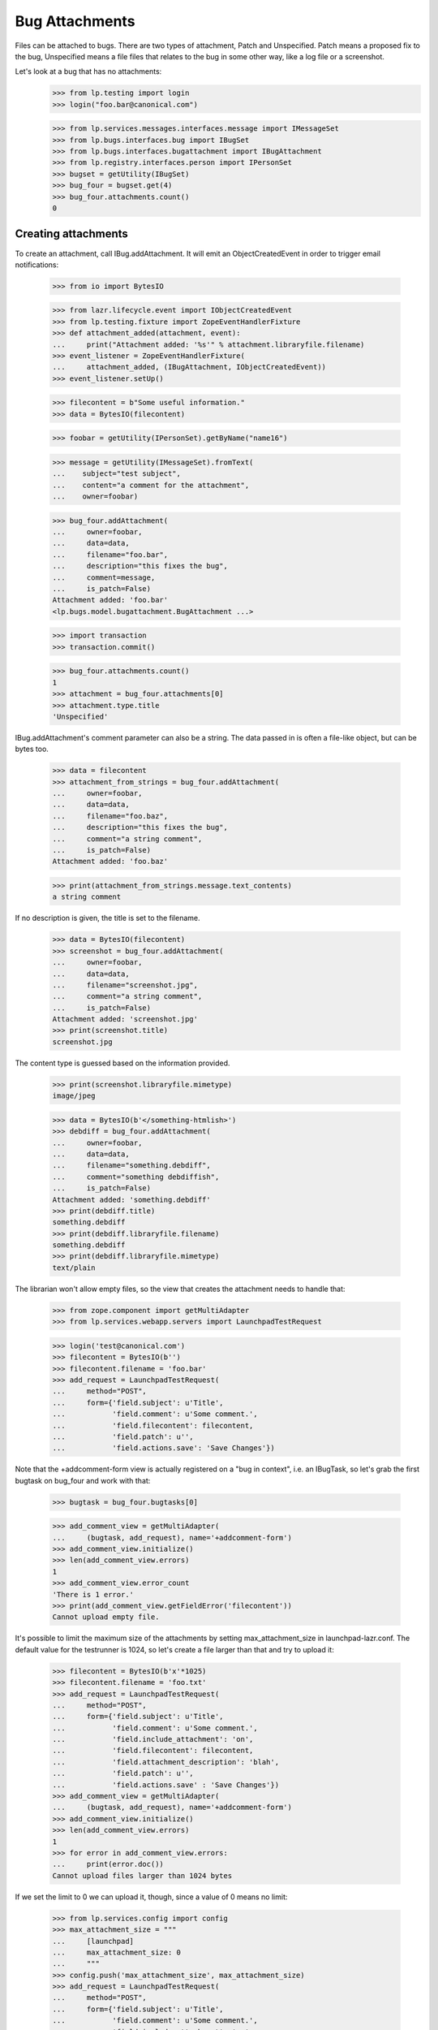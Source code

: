 Bug Attachments
===============

Files can be attached to bugs. There are two types of attachment, Patch
and Unspecified. Patch means a proposed fix to the bug, Unspecified
means a file files that relates to the bug in some other way, like a log
file or a screenshot.

Let's look at a bug that has no attachments:
    >>> from lp.testing import login
    >>> login("foo.bar@canonical.com")

    >>> from lp.services.messages.interfaces.message import IMessageSet
    >>> from lp.bugs.interfaces.bug import IBugSet
    >>> from lp.bugs.interfaces.bugattachment import IBugAttachment
    >>> from lp.registry.interfaces.person import IPersonSet
    >>> bugset = getUtility(IBugSet)
    >>> bug_four = bugset.get(4)
    >>> bug_four.attachments.count()
    0


Creating attachments
--------------------

To create an attachment, call IBug.addAttachment. It will emit an
ObjectCreatedEvent in order to trigger email notifications:

    >>> from io import BytesIO

    >>> from lazr.lifecycle.event import IObjectCreatedEvent
    >>> from lp.testing.fixture import ZopeEventHandlerFixture
    >>> def attachment_added(attachment, event):
    ...     print("Attachment added: '%s'" % attachment.libraryfile.filename)
    >>> event_listener = ZopeEventHandlerFixture(
    ...     attachment_added, (IBugAttachment, IObjectCreatedEvent))
    >>> event_listener.setUp()

    >>> filecontent = b"Some useful information."
    >>> data = BytesIO(filecontent)

    >>> foobar = getUtility(IPersonSet).getByName("name16")

    >>> message = getUtility(IMessageSet).fromText(
    ...    subject="test subject",
    ...    content="a comment for the attachment",
    ...    owner=foobar)

    >>> bug_four.addAttachment(
    ...     owner=foobar,
    ...     data=data,
    ...     filename="foo.bar",
    ...     description="this fixes the bug",
    ...     comment=message,
    ...     is_patch=False)
    Attachment added: 'foo.bar'
    <lp.bugs.model.bugattachment.BugAttachment ...>

    >>> import transaction
    >>> transaction.commit()

    >>> bug_four.attachments.count()
    1
    >>> attachment = bug_four.attachments[0]
    >>> attachment.type.title
    'Unspecified'

IBug.addAttachment's comment parameter can also be a string. The data
passed in is often a file-like object, but can be bytes too.

    >>> data = filecontent
    >>> attachment_from_strings = bug_four.addAttachment(
    ...     owner=foobar,
    ...     data=data,
    ...     filename="foo.baz",
    ...     description="this fixes the bug",
    ...     comment="a string comment",
    ...     is_patch=False)
    Attachment added: 'foo.baz'

    >>> print(attachment_from_strings.message.text_contents)
    a string comment

If no description is given, the title is set to the filename.

    >>> data = BytesIO(filecontent)
    >>> screenshot = bug_four.addAttachment(
    ...     owner=foobar,
    ...     data=data,
    ...     filename="screenshot.jpg",
    ...     comment="a string comment",
    ...     is_patch=False)
    Attachment added: 'screenshot.jpg'
    >>> print(screenshot.title)
    screenshot.jpg

The content type is guessed based on the information provided.

    >>> print(screenshot.libraryfile.mimetype)
    image/jpeg

    >>> data = BytesIO(b'</something-htmlish>')
    >>> debdiff = bug_four.addAttachment(
    ...     owner=foobar,
    ...     data=data,
    ...     filename="something.debdiff",
    ...     comment="something debdiffish",
    ...     is_patch=False)
    Attachment added: 'something.debdiff'
    >>> print(debdiff.title)
    something.debdiff
    >>> print(debdiff.libraryfile.filename)
    something.debdiff
    >>> print(debdiff.libraryfile.mimetype)
    text/plain

The librarian won't allow empty files, so the view that creates the
attachment needs to handle that:

    >>> from zope.component import getMultiAdapter
    >>> from lp.services.webapp.servers import LaunchpadTestRequest

    >>> login('test@canonical.com')
    >>> filecontent = BytesIO(b'')
    >>> filecontent.filename = 'foo.bar'
    >>> add_request = LaunchpadTestRequest(
    ...     method="POST",
    ...     form={'field.subject': u'Title',
    ...           'field.comment': u'Some comment.',
    ...           'field.filecontent': filecontent,
    ...           'field.patch': u'',
    ...           'field.actions.save': 'Save Changes'})

Note that the +addcomment-form view is actually registered on a "bug in
context", i.e. an IBugTask, so let's grab the first bugtask on bug_four
and work with that:

    >>> bugtask = bug_four.bugtasks[0]

    >>> add_comment_view = getMultiAdapter(
    ...     (bugtask, add_request), name='+addcomment-form')
    >>> add_comment_view.initialize()
    >>> len(add_comment_view.errors)
    1
    >>> add_comment_view.error_count
    'There is 1 error.'
    >>> print(add_comment_view.getFieldError('filecontent'))
    Cannot upload empty file.

It's possible to limit the maximum size of the attachments by setting
max_attachment_size in launchpad-lazr.conf. The default value for the
testrunner is 1024, so let's create a file larger than that and try to
upload it:

    >>> filecontent = BytesIO(b'x'*1025)
    >>> filecontent.filename = 'foo.txt'
    >>> add_request = LaunchpadTestRequest(
    ...     method="POST",
    ...     form={'field.subject': u'Title',
    ...           'field.comment': u'Some comment.',
    ...           'field.include_attachment': 'on',
    ...           'field.filecontent': filecontent,
    ...           'field.attachment_description': 'blah',
    ...           'field.patch': u'',
    ...           'field.actions.save' : 'Save Changes'})
    >>> add_comment_view = getMultiAdapter(
    ...     (bugtask, add_request), name='+addcomment-form')
    >>> add_comment_view.initialize()
    >>> len(add_comment_view.errors)
    1
    >>> for error in add_comment_view.errors:
    ...     print(error.doc())
    Cannot upload files larger than 1024 bytes

If we set the limit to 0 we can upload it, though, since a value of 0
means no limit:

    >>> from lp.services.config import config
    >>> max_attachment_size = """
    ...     [launchpad]
    ...     max_attachment_size: 0
    ...     """
    >>> config.push('max_attachment_size', max_attachment_size)
    >>> add_request = LaunchpadTestRequest(
    ...     method="POST",
    ...     form={'field.subject': u'Title',
    ...           'field.comment': u'Some comment.',
    ...           'field.include_attachment': 'on',
    ...           'field.filecontent': filecontent,
    ...           'field.attachment_description': 'blah',
    ...           'field.patch': u'',
    ...           'field.actions.save' : 'Save Changes'})
    >>> add_comment_view = getMultiAdapter(
    ...     (bugtask, add_request), name='+addcomment-form')
    >>> add_comment_view.initialize()
    Attachment added: 'foo.txt'
    >>> len(add_comment_view.errors)
    0

The request must contain either a comment or an attachment or both, but it
must have at least one.

    >>> add_request = LaunchpadTestRequest(
    ...     method="POST",
    ...     form={'field.subject': u'Title',
    ...           'field.patch': u'',
    ...           'field.actions.save': 'Save Changes'})
    >>> add_comment_view = getMultiAdapter(
    ...     (bugtask, add_request), name='+addcomment-form')
    >>> add_comment_view.initialize()
    >>> len(add_comment_view.errors)
    1
    >>> for error in add_comment_view.errors:
    ...     print(error)
    Either a comment or attachment must be provided.

If the request contains no attachment description the filename should be used.

    >>> filecontent = BytesIO(
    ...     b"No, sir. That's one bonehead name, but that ain't me any more.")
    >>> filecontent.filename = 'RA.txt'
    >>> add_request = LaunchpadTestRequest(
    ...     method="POST",
    ...     form={'field.subject': u'Title',
    ...           'field.comment': u'Some comment.',
    ...           'field.filecontent': filecontent,
    ...           'field.patch': u'',
    ...           'field.actions.save': 'Save Changes'})
    >>> add_comment_view = getMultiAdapter(
    ...     (bugtask, add_request), name='+addcomment-form')
    >>> add_comment_view.initialize()
    Attachment added: 'RA.txt'
    >>> len(add_comment_view.errors)
    0
    >>> print(bug_four.attachments[bug_four.attachments.count()-1].title)
    RA.txt

Since the ObjectCreatedEvent was generated, a notification about the
attachment was added.

    >>> from lp.bugs.model.bugnotification import BugNotification
    >>> from lp.services.database.interfaces import IStore
    >>> latest_notification = IStore(BugNotification).find(
    ...     BugNotification).order_by(BugNotification.id).last()
    >>> print(latest_notification.message.text_contents)
    ** Attachment added: "RA.txt"
       http://.../RA.txt

Let's try uploading a file with some weird characters in them:

    >>> filecontent.filename = u'fo\xf6 bar'
    >>> add_request = LaunchpadTestRequest(
    ...     method="POST",
    ...     form={'field.subject': u'Title',
    ...           'field.comment': u'Some comment.',
    ...           'field.include_attachment': 'on',
    ...           'field.filecontent': filecontent,
    ...           'field.attachment_description': 'blah',
    ...           'field.patch': u'',
    ...           'field.actions.save' : 'Save Changes'})
    >>> add_comment_view = getMultiAdapter(
    ...     (bugtask, add_request), name='+addcomment-form')
    >>> len(add_comment_view.errors)
    0
    >>> add_comment_view.initialize()
    Attachment added: 'foö bar'
    >>> len(add_comment_view.errors)
    0
    >>> attachments = bug_four.attachments
    >>> print(
    ...     attachments[bug_four.attachments.count()-1].libraryfile.filename)
    foö bar
    >>> attachments[bug_four.attachments.count()-1].libraryfile.http_url
    'http://.../fo%C3%B6%20bar'

If a filename contains a slash, it will be converted to a dash instead.
We do this since otherwise it won't be possible to download the file
from the librarian.

    >>> filecontent.filename = u'foo/bar/baz'
    >>> add_request = LaunchpadTestRequest(
    ...     method="POST",
    ...     form={'field.subject': u'Title',
    ...           'field.comment': u'Some comment.',
    ...           'field.include_attachment': 'on',
    ...           'field.filecontent': filecontent,
    ...           'field.attachment_description': 'blah',
    ...           'field.patch': u'',
    ...           'field.actions.save' : 'Save Changes'})
    >>> add_comment_view = getMultiAdapter(
    ...     (bugtask, add_request), name='+addcomment-form')
    >>> add_comment_view.initialize()
    Attachment added: 'foo-bar-baz'
    >>> len(add_comment_view.errors)
    0
    >>> print(
    ...     attachments[bug_four.attachments.count()-1].libraryfile.filename)
    foo-bar-baz
    >>> attachments[bug_four.attachments.count()-1].libraryfile.http_url
    'http://.../foo-bar-baz'

    >>> config_data = config.pop('max_attachment_size')
    >>> event_listener.cleanUp()


Security
--------

If a user can view/edit the bug the attachment is attached to, they can
also view/edit the attachment. At the moment the bug_four is public, so
anonymous can read the attachment's attributes, but they can't set them:

    >>> login(ANONYMOUS)
    >>> print(attachment.title)
    this fixes the bug
    >>> attachment.title = 'Better Title'
    Traceback (most recent call last):
    ...
    zope.security.interfaces.Unauthorized: (..., 'title',...

    >>> import transaction
    >>> transaction.abort()

Attachment owner can access and set the attributes, though:

    >>> login('foo.bar@canonical.com')
    >>> print(attachment.title)
    this fixes the bug
    >>> attachment.title = 'Even Better Title'

Now let's make the bug private instead:

    >>> bug_four.setPrivate(True, getUtility(ILaunchBag).user)
    True
    >>> logout()

Foo Bar isn't explicitly subscribed to the bug, BUT they are an admin, so
they can access the attachment's attributes:

    >>> login('test@canonical.com')
    >>> print(attachment.title)
    Even Better Title

Mr. No Privs, who is not subscribed to bug_four, cannot access or set the
attachments attributes:

    >>> login("no-priv@canonical.com")

    >>> attachment.title
    Traceback (most recent call last):
    ...
    zope.security.interfaces.Unauthorized: (..., 'title',...
    >>> attachment.title = 'Better Title'
    Traceback (most recent call last):
    ...
    zope.security.interfaces.Unauthorized: (..., 'title',...

Of course, anonymous is also not allowed to access or set them:

    >>> login(ANONYMOUS)
    >>> attachment.title
    Traceback (most recent call last):
    ...
    zope.security.interfaces.Unauthorized: (..., 'title',...
    >>> attachment.title = 'Some info.'
    Traceback (most recent call last):
    ...
    zope.security.interfaces.Unauthorized: (..., 'title',...

Sample Person is explicitly subscribed, so they can access the attributes:

    >>> login('test@canonical.com')
    >>> print(attachment.title)
    Even Better Title


Let's make the bug public again:

    >>> bug_four.setPrivate(False, getUtility(ILaunchBag).user)
    True


Search for attachments
----------------------

We can search for attachment of a specific types:

    >>> from lp.bugs.interfaces.bugattachment import BugAttachmentType
    >>> from lp.bugs.interfaces.bugtask import IBugTaskSet
    >>> from lp.bugs.interfaces.bugtasksearch import BugTaskSearchParams
    >>> bugtaskset = getUtility(IBugTaskSet)
    >>> attachmenttype = BugAttachmentType.UNSPECIFIED
    >>> params = BugTaskSearchParams(attachmenttype=attachmenttype, user=None)
    >>> bugtasks = bugtaskset.search(params)
    >>> bugs = set([bugtask.bug for bugtask in bugtasks])
    >>> bugs = list(bugs)
    >>> len(bugs)
    1
    >>> bugs[0].id
    4

    >>> from lp.services.searchbuilder import any
    >>> attachmenttype = any(*BugAttachmentType.items)
    >>> params = BugTaskSearchParams(attachmenttype=attachmenttype, user=None)
    >>> bugtasks = bugtaskset.search(params)
    >>> bugs = set([bugtask.bug for bugtask in bugtasks])
    >>> bugs = list(bugs)
    >>> len(bugs)
    1
    >>> bugs[0].id
    4

There are no patches attached to any bugs:

    >>> attachmenttype = BugAttachmentType.PATCH
    >>> params = BugTaskSearchParams(attachmenttype=attachmenttype, user=None)
    >>> bugtasks = bugtaskset.search(params)
    >>> bugs = set([bugtask.bug for bugtask in bugtasks])
    >>> bugs = list(bugs)
    >>> len(bugs)
    0

Let's make our attachment a patch and search again:

    >>> from lp.services.database.sqlbase import flush_database_updates
    >>> login('foo.bar@canonical.com')
    >>> attachment.type = BugAttachmentType.PATCH
    >>> flush_database_updates()
    >>> attachmenttype = BugAttachmentType.PATCH
    >>> params = BugTaskSearchParams(attachmenttype=attachmenttype, user=None)
    >>> bugtasks = bugtaskset.search(params)
    >>> bugs = set([bugtask.bug for bugtask in bugtasks])
    >>> bugs = list(bugs)
    >>> len(bugs)
    1
    >>> bugs[0].id
    4

An easy way to determine whether an attachment is a patch is to read its
`is_patch` attribute.

    >>> attachment.type = BugAttachmentType.PATCH
    >>> attachment.is_patch
    True

    >>> attachment.type = BugAttachmentType.UNSPECIFIED
    >>> attachment.is_patch
    False


Deleting attachments
--------------------

It's also possible to delete attachments.

    >>> data = BytesIO(filecontent.getvalue())
    >>> bug_two = getUtility(IBugSet).get(2)
    >>> attachment = bug_two.addAttachment(
    ...     owner=foobar,
    ...     data=data,
    ...     filename="foo.baz",
    ...     description="Attachment to be deleted",
    ...     comment="a string comment",
    ...     is_patch=False)
    >>> for attachment in bug_two.attachments:
    ...     print(attachment.title)
    Attachment to be deleted

    >>> libraryfile = attachment.libraryfile
    >>> libraryfile.deleted
    False
    >>> attachment.removeFromBug(user=foobar)
    >>> bug_two.attachments.count()
    0

The libraryfile of this bug attachment is marked as "deleted".

    >>> libraryfile.deleted
    True

Deleting an attachment causes a notification to be sent. It's worth
noting that the notification still includes the URL to the attachment.

    >>> latest_notification = IStore(BugNotification).find(
    ...     BugNotification).order_by(BugNotification.id).last()
    >>> latest_notification.is_comment
    False
    >>> print(latest_notification.message.text_contents)
    ** Attachment removed: "Attachment to be deleted"
       http://.../foo.baz


Bugs with patches
-----------------

A bug that has patch attachments associated with it has its `has_patches`
property returning True.

    >>> bug_two.attachments.count()
    0
    >>> attachment = bug_two.addAttachment(
    ...     owner=foobar,
    ...     data=BytesIO(filecontent.getvalue()),
    ...     filename="foo.baz",
    ...     description="A non-patch attachment",
    ...     comment="a string comment",
    ...     is_patch=False)
    >>> bug_two.attachments.count()
    1
    >>> bug_two.has_patches
    False
    >>> attachment = bug_two.addAttachment(
    ...     owner=foobar,
    ...     data=BytesIO(filecontent.getvalue()),
    ...     filename="foo.baz",
    ...     description="A patch attachment",
    ...     comment="a string comment",
    ...     is_patch=True)
    >>> bug_two.attachments.count()
    2
    >>> transaction.commit()
    >>> bug_two = getUtility(IBugSet).get(2)
    >>> bug_two.has_patches
    True


Linking existing LibraryFileAliases as attachments
--------------------------------------------------

It's possible to link an existing LibraryFileAliases to a bug as an
attachment by calling the bug's linkAttachment() method. Please note
that this method must not be used to reference the same LibraryFileAlias
record more than once. Doing this could cause inconsistencies between
LibraryFileAlias.restricted and Bug.private. See also the section
"Adding bug attachments to private bugs" below.


    >>> from lp.services.librarian.interfaces import (
    ...     ILibraryFileAliasSet)

    >>> file_content = b"Hello, world"
    >>> content_type = "text/plain"
    >>> file_alias = getUtility(ILibraryFileAliasSet).create(
    ...     name='foobar', size=len(file_content),
    ...     file=BytesIO(file_content), contentType=content_type)
    >>> transaction.commit()

    >>> bug = factory.makeBug()
    >>> bug.linkAttachment(
    ...     owner=bug.owner, file_alias=file_alias,
    ...     comment="Some attachment")
    <lp.bugs.model.bugattachment.BugAttachment ...>

    >>> bug.attachments.count()
    1
    >>> attachment = bug.attachments[0]
    >>> print(attachment.title)
    foobar

The attachment will have a type of BugAttachmentType.UNSPECIFIED, since
we didn't specify that it was a patch.

    >>> print(attachment.type.title)
    Unspecified

We can specify that the attachment is a patch and give it a more
meaningful description.

    >>> file_alias = getUtility(ILibraryFileAliasSet).create(
    ...     name='anotherfoobar', size=len(file_content),
    ...     file=BytesIO(file_content), contentType=content_type)
    >>> transaction.commit()

    >>> bug.linkAttachment(
    ...     owner=bug.owner, file_alias=file_alias,
    ...     comment="Some attachment", is_patch=True,
    ...     description="An attachment of some sort")
    <lp.bugs.model.bugattachment.BugAttachment ...>

    >>> bug.attachments.count()
    2
    >>> attachment = bug.attachments[1]
    >>> print(attachment.title)
    An attachment of some sort

    >>> print(attachment.type.title)
    Patch


Attachments without library files
---------------------------------

It can happen that the LibraryFileContent record of a bug attachment is
deleted, for example. because an admin deleted a privacy sensitive file.
These attachments are not included in Bug.attachments. Our test bug has
at present two attachments.

    >>> for attachment in bug.attachments:
    ...     print(attachment.title)
    foobar
    An attachment of some sort

If we remove the content record from one attachment, it is no longer
returned by Bug.attachments.

    >>> from zope.security.proxy import removeSecurityProxy
    >>> removeSecurityProxy(attachment.libraryfile).content = None
    >>> for attachment in bug.attachments:
    ...     print(attachment.title)
    foobar


Adding bug attachments to private bugs
--------------------------------------

If an attachment is added to a private bug, the "restricted" flag of
its Librarian file is set.

    >>> from lp.app.enums import InformationType
    >>> private_bug_owner = factory.makePerson()
    >>> ignored = login_person(private_bug_owner)
    >>> private_bug = factory.makeBug(
    ...     information_type=InformationType.USERDATA,
    ...     owner=private_bug_owner)
    >>> private_attachment = private_bug.addAttachment(
    ...     owner=private_bug_owner, data=b"secret", filename="baz.txt",
    ...     comment="Some attachment")
    >>> private_attachment.libraryfile.restricted
    True

But the "restricted" flag of Librarian files belonging to bug attachments
of public bugs is not set.

    >>> attachment.libraryfile.restricted
    False

If a private bug becomes public, the restricted flag of the related
Librarian files are no longer set.

    >>> changed = private_bug.setPrivate(False, private_bug.owner)
    >>> private_attachment.libraryfile.restricted
    False

Similarly, if a public bug becomes private, the "restricted" flag of
its Librarian files are set.

    >>> changed = bug.setPrivate(True, bug.owner)
    >>> attachment.libraryfile.restricted
    True


Miscellaneous
-------------

The method IBugAttachment.getFileByName() returns the Librarian file.

    >>> print(attachment.libraryfile.filename)
    foobar
    >>> attachment.getFileByName('foobar')
    <LibraryFileAlias at...

A NotFoundError is raised if the file name passed to getFileByName()
does not match the file name of the Librarian file.

    >>> attachment.getFileByName('nonsense')
    Traceback (most recent call last):
    ...
    lp.app.errors.NotFoundError: ...'nonsense'
